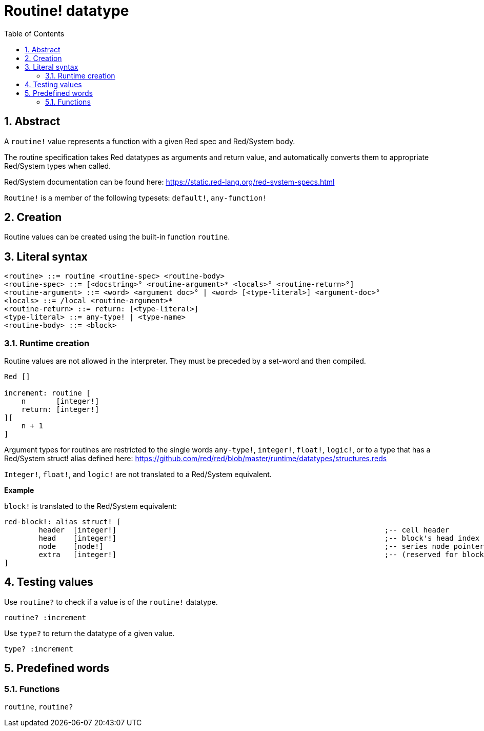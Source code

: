 = Routine! datatype
:toc:
:numbered:

== Abstract

A `routine!` value represents a function with a given Red spec and Red/System body.

The routine specification takes Red datatypes as arguments and return value, and automatically converts them to appropriate Red/System types when called.

Red/System documentation can be found here: https://static.red-lang.org/red-system-specs.html

`Routine!` is a member of the following typesets: `default!`, `any-function!`

== Creation

Routine values can be created using the built-in function `routine`.

== Literal syntax

```
<routine> ::= routine <routine-spec> <routine-body>
<routine-spec> ::= [<docstring>° <routine-argument>* <locals>° <routine-return>°]
<routine-argument> ::= <word> <argument doc>° | <word> [<type-literal>] <argument-doc>°
<locals> ::= /local <routine-argument>*
<routine-return> ::= return: [<type-literal>]
<type-literal> ::= any-type! | <type-name>
<routine-body> ::= <block>
```

=== Runtime creation

Routine values are not allowed in the interpreter. They must be preceded by a set-word and then compiled.

```red
Red []

increment: routine [
    n       [integer!]
    return: [integer!]
][
    n + 1
]
```


Argument types for routines are restricted to the single words `any-type!`, `integer!`, `float!`, `logic!`, or to a type that has a Red/System struct! alias defined here: https://github.com/red/red/blob/master/runtime/datatypes/structures.reds

`Integer!`, `float!`, and `logic!` are not translated to a Red/System equivalent.

*Example*

`block!` is translated to the Red/System equivalent:

```red
red-block!: alias struct! [
	header 	[integer!]								;-- cell header
	head	[integer!]								;-- block's head index (zero-based)
	node	[node!]									;-- series node pointer
	extra	[integer!]								;-- (reserved for block-derivative types)
]
```

== Testing values

Use `routine?` to check if a value is of the `routine!` datatype.

```red
routine? :increment
```

Use `type?` to return the datatype of a given value.

```red
type? :increment
```


== Predefined words

=== Functions

`routine`, `routine?`